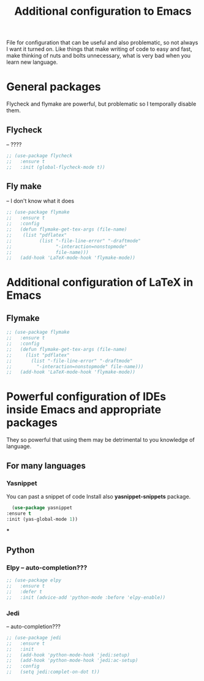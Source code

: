 #+TITLE: Additional configuration to Emacs


File for configuration that can be useful and also problematic, so not always I want it turned on. Like things that make writing of code to easy and fast, make thinking of nuts and bolts unnecessary, what is very bad when you learn new language.


* General packages
  Flycheck and flymake are powerful, but problematic so I temporally disable
  them.
** Flycheck
   -- ????
   #+BEGIN_SRC emacs-lisp
     ;; (use-package flycheck
     ;;   :ensure t
     ;;   :init (global-flycheck-mode t))
   #+END_SRC

** Fly make
   -- I don't know what it does
   #+BEGIN_SRC emacs-lisp
     ;; (use-package flymake
     ;;   :ensure t
     ;;   :config
     ;;   (defun flymake-get-tex-args (file-name)
     ;;    (list "pdflatex"
     ;;     	 (list "-file-line-error" "-draftmode"
     ;;     	       "-interaction=nonstopmode"
     ;;     	       file-name)))
     ;;   (add-hook 'LaTeX-mode-hook 'flymake-mode))
   #+END_SRC



* Additional configuration of LaTeX in Emacs
** Flymake
   #+BEGIN_SRC emacs-lisp
     ;; (use-package flymake
     ;;   :ensure t
     ;;   :config
     ;;   (defun flymake-get-tex-args (file-name)
     ;;     (list "pdflatex"
     ;; 	  (list "-file-line-error" "-draftmode"
     ;; 		"-interaction=nonstopmode" file-name)))
     ;;   (add-hook 'LaTeX-mode-hook 'flymake-mode))
   #+END_SRC

* Powerful configuration of IDEs inside Emacs and appropriate packages
  They so powerful that using them may be detrimental to you knowledge of
  language.

** For many languages
*** Yasnippet
    You can past a snippet of code
    Install also *yasnippet-snippets* package.
    #+BEGIN_SRC emacs-lisp
      (use-package yasnippet
	:ensure t
	:init (yas-global-mode 1))
    #+END_SRC

***
** Python
*** Elpy -- auto-completion???
    #+BEGIN_SRC emacs-lisp
      ;; (use-package elpy
      ;;   :ensure t
      ;;   :defer t
      ;;   :init (advice-add 'python-mode :before 'elpy-enable))
    #+END_SRC

*** Jedi
    -- auto-completion???
    #+BEGIN_SRC emacs-lisp
      ;; (use-package jedi
      ;;   :ensure t
      ;;   :init
      ;;   (add-hook 'python-mode-hook 'jedi:setup)
      ;;   (add-hook 'python-mode-hook 'jedi:ac-setup)
      ;;   :config
      ;;   (setq jedi:complet-on-dot t))
    #+END_SRC
